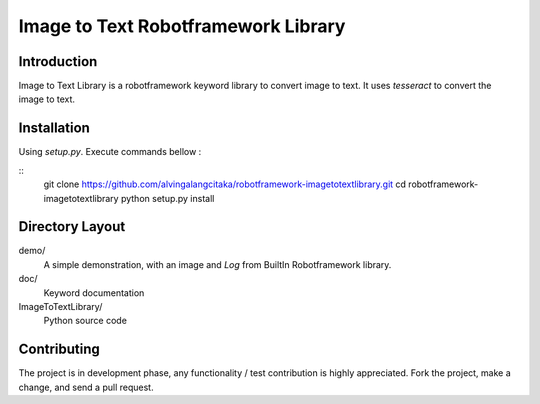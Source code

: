 Image to Text Robotframework Library
====================================

Introduction
------------
Image to Text Library is a robotframework keyword library to convert image to text.
It uses `tesseract` to convert the image to text.

Installation
------------
Using `setup.py`. Execute commands bellow :

::
    git clone https://github.com/alvingalangcitaka/robotframework-imagetotextlibrary.git
    cd robotframework-imagetotextlibrary
    python setup.py install


Directory Layout
----------------
demo/
    A simple demonstration, with an image and `Log` from BuiltIn Robotframework library.

doc/
    Keyword documentation

ImageToTextLibrary/
    Python source code

Contributing
-------------
The project is in development phase, any functionality / test contribution is highly appreciated.
Fork the project, make a change, and send a pull request.